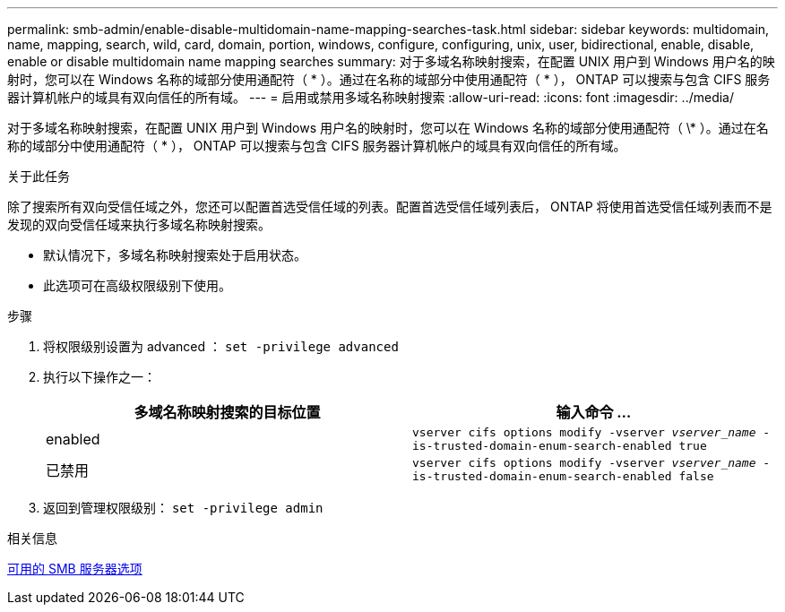 ---
permalink: smb-admin/enable-disable-multidomain-name-mapping-searches-task.html 
sidebar: sidebar 
keywords: multidomain, name, mapping, search, wild, card, domain, portion, windows, configure, configuring, unix, user, bidirectional, enable, disable, enable or disable multidomain name mapping searches 
summary: 对于多域名称映射搜索，在配置 UNIX 用户到 Windows 用户名的映射时，您可以在 Windows 名称的域部分使用通配符（ * ）。通过在名称的域部分中使用通配符（ * ）， ONTAP 可以搜索与包含 CIFS 服务器计算机帐户的域具有双向信任的所有域。 
---
= 启用或禁用多域名称映射搜索
:allow-uri-read: 
:icons: font
:imagesdir: ../media/


[role="lead"]
对于多域名称映射搜索，在配置 UNIX 用户到 Windows 用户名的映射时，您可以在 Windows 名称的域部分使用通配符（ \* ）。通过在名称的域部分中使用通配符（ * ）， ONTAP 可以搜索与包含 CIFS 服务器计算机帐户的域具有双向信任的所有域。

.关于此任务
除了搜索所有双向受信任域之外，您还可以配置首选受信任域的列表。配置首选受信任域列表后， ONTAP 将使用首选受信任域列表而不是发现的双向受信任域来执行多域名称映射搜索。

* 默认情况下，多域名称映射搜索处于启用状态。
* 此选项可在高级权限级别下使用。


.步骤
. 将权限级别设置为 advanced ： `set -privilege advanced`
. 执行以下操作之一：
+
|===
| 多域名称映射搜索的目标位置 | 输入命令 ... 


 a| 
enabled
 a| 
`vserver cifs options modify -vserver _vserver_name_ -is-trusted-domain-enum-search-enabled true`



 a| 
已禁用
 a| 
`vserver cifs options modify -vserver _vserver_name_ -is-trusted-domain-enum-search-enabled false`

|===
. 返回到管理权限级别： `set -privilege admin`


.相关信息
xref:server-options-reference.adoc[可用的 SMB 服务器选项]
